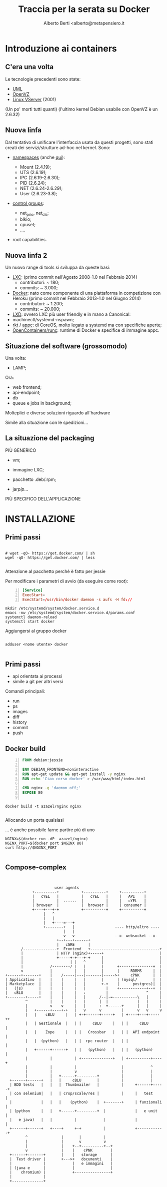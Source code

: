 # -*- coding: utf-8 -*-
#+TITLE: Traccia per la serata su Docker
#+AUTHOR: Alberto Berti <alberto@metapensiero.it
#+LANGUAGE: it
#+CATEGORY:
#+SEQ_TODO: TODO WONTDO WiP DONE
#+PROPERTY: Effort_ALL 0 0:10 0:30 1:00 2:00 3:00 4:00 5:00 6:00 7:00 8:00
#+COLUMNS: %40ITEM(Voce) %13Effort(Tempo stimato){:} %CLOCKSUM(Tempo effettivo)

* Introduzione ai containers

** C'era una volta
   Le tecnologie precedenti sono state:

   - [[http://user-mode-linux.sourceforge.net/][UML]]
   - [[http://www.openvz.org][OpenVZ]]
   - [[http://linux-vserver.org/][Linux VServer]] (2001)

   (Un po' morti tutti quanti)
   (l'ultimo kernel Debian usabile con OpenVZ è un 2.6.32)

** Nuova linfa
   Dal tentativo di unificare l'interfaccia usata da questi progetti,
   sono stati creati dei servizi/strutture ad-hoc nel kernel. Sono:

   - [[https://lwn.net/Articles/531114/#series_index][namespaces]] (anche [[http://crosbymichael.com/category/docker.html][qui]]):

     + Mount (2.4.19);
     + UTS   (2.6.19);
     + IPC   (2.6.19-2.6.30);
     + PID   (2.6.24);
     + NET   (2.6.24-2.6.29);
     + User  (2.6.23-3.8);

   - [[http://lwn.net/Articles/605039/][control groups]]:

     + net_prio, net_cls;
     + blkio;
     + cpuset;
     + ....

   - root capabilities.


** Nuova linfa 2

   Un nuovo range di tools si sviluppa da queste basi:

   - [[https://linuxcontainers.org/lxc/introduction/][LXC]]: (primo commit nell'Agosto 2008-1.0 nel Febbraio 2014)
     + contributori: ~ 180;
     + commits: ~ 3.000;
   - [[http://docker.com][Docker]]: nato come componente di una piattaforma in competizione
     con Heroku (primo commit nel Febbraio 2013-1.0 nel Giugno 2014)
     + contributori: ~ 1.200;
     + commits: ~ 20.000;
   - [[https://linuxcontainers.org/lxd/introduction/][LXD]]: ovvero LXC più user friendly e in mano a Canonical:
   - machinectl/systemd-nspawn;
   - [[https://coreos.com/rkt/docs/latest/][rkt]] / [[https://github.com/appc/spec/][appc]]: di CoreOS, molto legato a systemd ma con specifiche
     aperte;
   - [[https://runc.io/][OpenContainers/runc]]: runtime di Docker e specifice di immagine appc.


** Situazione del software (grossomodo)

   Una volta:

   - LAMP;

   Ora:

   - web frontend;
   - api-endpoint;
   - db
   - queue e jobs in background;

   Molteplici e diverse soluzioni riguardo all'hardware

   Simile alla situazione con le spedizioni...

** La situazione del packaging

   PIÙ GENERICO

   - vm;

   - immagine LXC;

   - pacchetto .deb/.rpm;

   - jar/pip/...

   PIÙ SPECIFICO DELL'APPLICAZIONE

* INSTALLAZIONE

** Primi passi
   #+BEGIN_SRC screen

     # wget -qO- https://get.docker.com/ | sh
     wget -qO- https://get.docker.com/ | less

   #+END_SRC

   Attenzione al pacchetto perché è fatto per jessie

   Per modificare i parametri di avvio (da eseguire come root):

   #+BEGIN_SRC conf -n
     [Service]
     ExecStart=
     ExecStart=/usr/bin/docker daemon -s aufs -H fd://
   #+END_SRC

   #+BEGIN_SRC screen
     mkdir /etc/systemd/system/docker.service.d
     emacs -nw /etc/systemd/system/docker.service.d/params.conf
     systemctl daemon-reload
     systemctl start docker
   #+END_SRC

   Aggiungersi al gruppo docker

   #+BEGIN_SRC screen

     adduser <nome utente> docker

   #+END_SRC

** Primi passi


   - api orientata ai processi
   - simile a git per altri versi

   Comandi principali:

   - run
   - ps
   - images
   - diff
   - history
   - commit
   - push

** Docker build

   #+BEGIN_SRC dockerfile -n :tangle nginx/Dockerfile.nginx
     FROM debian:jessie

     ENV DEBIAN_FRONTEND=noninteractive
     RUN apt-get update && apt-get install -y nginx
     RUN echo 'Ciao corso docker' > /var/www/html/index.html

     CMD nginx -g 'daemon off;'
     EXPOSE 80

   #+END_SRC

   #+BEGIN_SRC screen
     docker build -t azazel/nginx nginx

   #+END_SRC

   Allocando un porta qualsiasi

   ... è anche possibile farne partire più di uno
   #+BEGIN_SRC screen
     NGINX=$(docker run -dP  azazel/nginx)
     NGINX_PORT=$(docker port $NGINX 80)
     curl http://$NGINX_PORT

   #+END_SRC


** Compose-complex


   #+BEGIN_SRC ditaa :file compose-complex.png


                           user agents
                 +----------+          +----------+     +----------+
                 |   cYEL   |          |   cYEL   |     |   API    |
                 |          |  ......  |          |     |   cYEL   |
                 | browser  |          |  browser |     | consumer |
                 +----+---+-+          +----------+     +----------+
                      |   ^
                      |   |
                      |   +----=---+
                      +--------+   |                  ---- http/altro ----
                               |   |
                               v   v                  --=- websocket --=-
                            +--+---+------+
                            |   cGRE      |
            /---------------+  Frontend   +-------------------------------+
            |               | HTTP (nginx)+-----+                         |
            |               +-----+-+---+-+     |                         |
            |                     | |   ^       |                         |
            |            /--------/ |   |       |      +---------------+  |
            v            |          |   |       |      |     RDBMS     |  |
     +------+-------+    |    /-----|---|-------|----->+     cPNK      |  |
     | Applicativo  |    |    |     |   |       |      | (mysql/       |  |
     | Marketplace  |    |    |     |   |       +-+    |      postgres)|  |
     |   (js)       |    |    |     |   |         |    +------------+--+  |
     |   cBLU       |    |    |     |   :         |                 ^     |
     +--------+-----+    |    |     |   |      /--|-=-----------\   |     |
              ^          |    |     |   |      |  |             |   |     |
              |          v    v     |   |      :  +------+      |   |     |
              |   +------+----+-+   |   v      v         |      v   v     v
              |   |    cBLU     |   | +-+------+-----+   | +----+---+-----++
              |   | Gestionale  |   | |     cBLU     |   | |     cBLU      |
              |   |    Zope     |   | |   Crossbar   |   | |  API endpoint |
              |   |  (python)   |   | |  rpc router  |   | |               |
              |   +------+------+   | |   (python)   |   | |   (python)    |
              |          |          | +--------------+   | +----------+----+
              |          |          |                    |            ^
              |          |          v                    |            |
              |          |   +------+---------+          |            |
       +------+------+   |   |     cBLU       |          |            |
       | BDD tests   |   |   |  Thumbnailer   |          |     +------+-----+
       | con selenium|   |   | crop/scale/res |          |     |   test     |
       |             |   |   |    (python)    |  +-------+     | funzionali |
       | (python     |   |   +------+---------+  |             |   e unit   |
       |   e java)   |   |          |            |             |            |
       +------+------+   +----+     +-+          |             +------------+
              ^               |       |          |
              |               |       v          v
              |               |    +--+----------+--+
              v               |    |    cPNK        |
       +------+-------+       |    |   storage      |
       |  Test driver |       +--->+   documenti    |
       |              |            |   e immagini   |
       | (java e      |            |                |
       |    chromium) |            +----------------+
       |              |
       +--------------+

   #+END_SRC

   #+RESULTS:
   [[file:compose-complex.png]]
